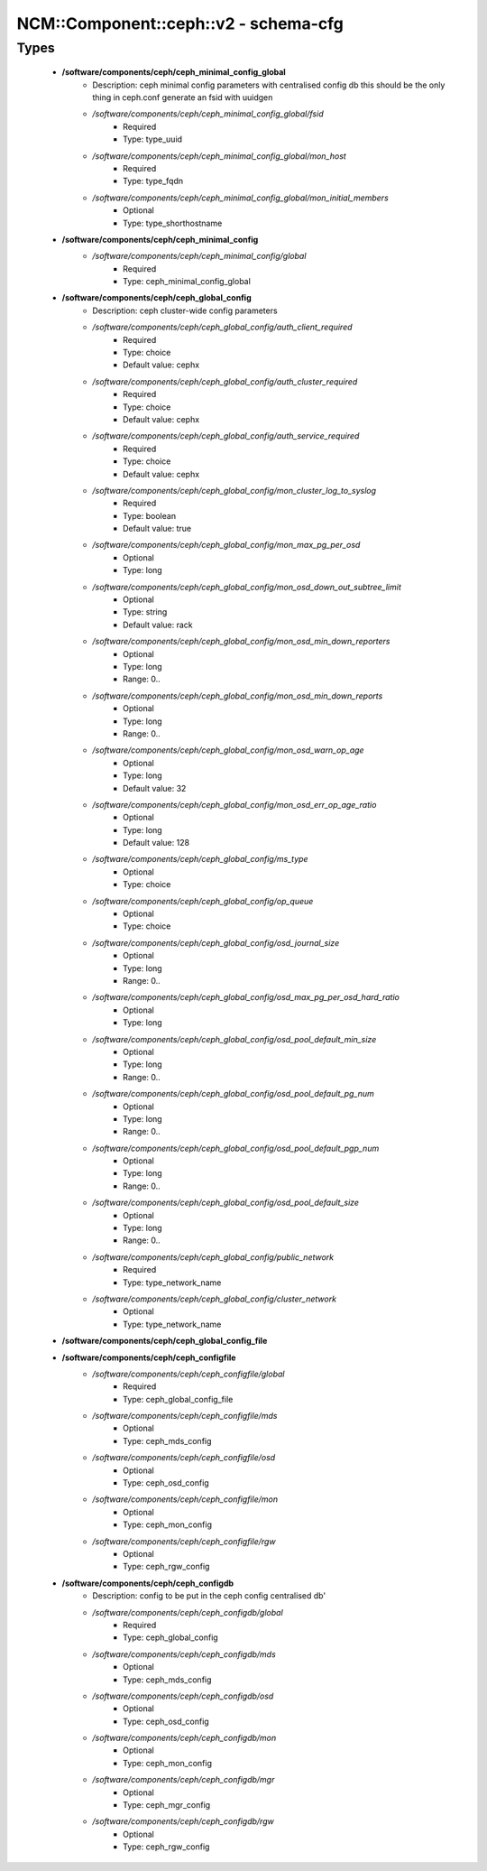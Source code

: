 ########################################
NCM\::Component\::ceph\::v2 - schema-cfg
########################################

Types
-----

 - **/software/components/ceph/ceph_minimal_config_global**
    - Description: ceph minimal config parameters with centralised config db this should be the only thing in ceph.conf generate an fsid with uuidgen
    - */software/components/ceph/ceph_minimal_config_global/fsid*
        - Required
        - Type: type_uuid
    - */software/components/ceph/ceph_minimal_config_global/mon_host*
        - Required
        - Type: type_fqdn
    - */software/components/ceph/ceph_minimal_config_global/mon_initial_members*
        - Optional
        - Type: type_shorthostname
 - **/software/components/ceph/ceph_minimal_config**
    - */software/components/ceph/ceph_minimal_config/global*
        - Required
        - Type: ceph_minimal_config_global
 - **/software/components/ceph/ceph_global_config**
    - Description: ceph cluster-wide config parameters
    - */software/components/ceph/ceph_global_config/auth_client_required*
        - Required
        - Type: choice
        - Default value: cephx
    - */software/components/ceph/ceph_global_config/auth_cluster_required*
        - Required
        - Type: choice
        - Default value: cephx
    - */software/components/ceph/ceph_global_config/auth_service_required*
        - Required
        - Type: choice
        - Default value: cephx
    - */software/components/ceph/ceph_global_config/mon_cluster_log_to_syslog*
        - Required
        - Type: boolean
        - Default value: true
    - */software/components/ceph/ceph_global_config/mon_max_pg_per_osd*
        - Optional
        - Type: long
    - */software/components/ceph/ceph_global_config/mon_osd_down_out_subtree_limit*
        - Optional
        - Type: string
        - Default value: rack
    - */software/components/ceph/ceph_global_config/mon_osd_min_down_reporters*
        - Optional
        - Type: long
        - Range: 0..
    - */software/components/ceph/ceph_global_config/mon_osd_min_down_reports*
        - Optional
        - Type: long
        - Range: 0..
    - */software/components/ceph/ceph_global_config/mon_osd_warn_op_age*
        - Optional
        - Type: long
        - Default value: 32
    - */software/components/ceph/ceph_global_config/mon_osd_err_op_age_ratio*
        - Optional
        - Type: long
        - Default value: 128
    - */software/components/ceph/ceph_global_config/ms_type*
        - Optional
        - Type: choice
    - */software/components/ceph/ceph_global_config/op_queue*
        - Optional
        - Type: choice
    - */software/components/ceph/ceph_global_config/osd_journal_size*
        - Optional
        - Type: long
        - Range: 0..
    - */software/components/ceph/ceph_global_config/osd_max_pg_per_osd_hard_ratio*
        - Optional
        - Type: long
    - */software/components/ceph/ceph_global_config/osd_pool_default_min_size*
        - Optional
        - Type: long
        - Range: 0..
    - */software/components/ceph/ceph_global_config/osd_pool_default_pg_num*
        - Optional
        - Type: long
        - Range: 0..
    - */software/components/ceph/ceph_global_config/osd_pool_default_pgp_num*
        - Optional
        - Type: long
        - Range: 0..
    - */software/components/ceph/ceph_global_config/osd_pool_default_size*
        - Optional
        - Type: long
        - Range: 0..
    - */software/components/ceph/ceph_global_config/public_network*
        - Required
        - Type: type_network_name
    - */software/components/ceph/ceph_global_config/cluster_network*
        - Optional
        - Type: type_network_name
 - **/software/components/ceph/ceph_global_config_file**
 - **/software/components/ceph/ceph_configfile**
    - */software/components/ceph/ceph_configfile/global*
        - Required
        - Type: ceph_global_config_file
    - */software/components/ceph/ceph_configfile/mds*
        - Optional
        - Type: ceph_mds_config
    - */software/components/ceph/ceph_configfile/osd*
        - Optional
        - Type: ceph_osd_config
    - */software/components/ceph/ceph_configfile/mon*
        - Optional
        - Type: ceph_mon_config
    - */software/components/ceph/ceph_configfile/rgw*
        - Optional
        - Type: ceph_rgw_config
 - **/software/components/ceph/ceph_configdb**
    - Description: config to be put in the ceph config centralised db'
    - */software/components/ceph/ceph_configdb/global*
        - Required
        - Type: ceph_global_config
    - */software/components/ceph/ceph_configdb/mds*
        - Optional
        - Type: ceph_mds_config
    - */software/components/ceph/ceph_configdb/osd*
        - Optional
        - Type: ceph_osd_config
    - */software/components/ceph/ceph_configdb/mon*
        - Optional
        - Type: ceph_mon_config
    - */software/components/ceph/ceph_configdb/mgr*
        - Optional
        - Type: ceph_mgr_config
    - */software/components/ceph/ceph_configdb/rgw*
        - Optional
        - Type: ceph_rgw_config
